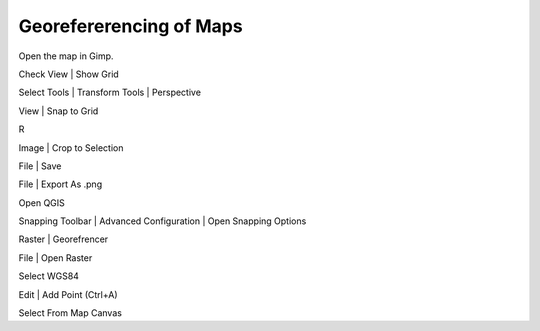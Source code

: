==========================
 Georefererencing of Maps
==========================


Open the map in Gimp.

Check View | Show Grid

Select Tools | Transform Tools | Perspective

View | Snap to Grid

R

Image | Crop to Selection

File | Save

File | Export As .png



Open QGIS

Snapping Toolbar | Advanced Configuration | Open Snapping Options

Raster | Georefrencer

File | Open Raster

Select WGS84

Edit | Add Point (Ctrl+A)

Select From Map Canvas
